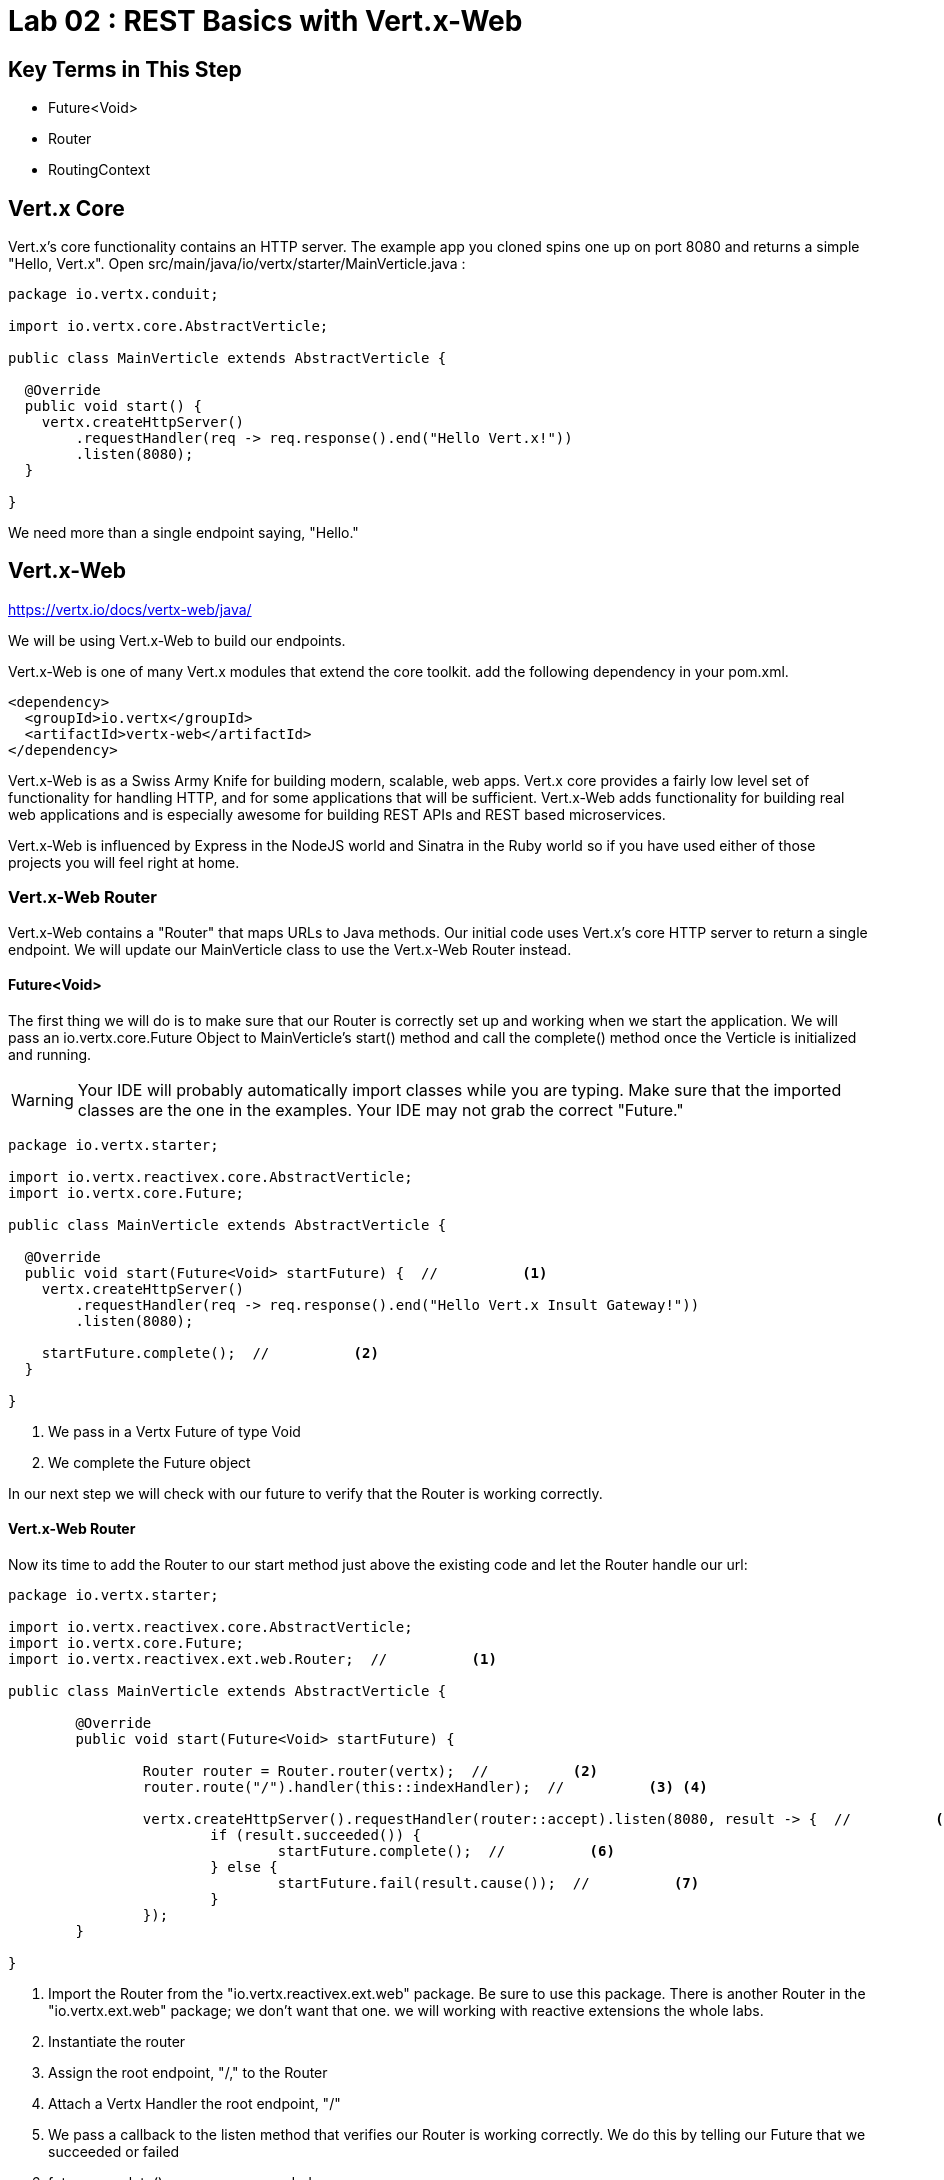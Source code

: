= Lab 02 : REST Basics with Vert.x-Web
:source-highlighter: prettify

== Key Terms in This Step
* Future<Void>
* Router
* RoutingContext

== Vert.x Core

Vert.x's core functionality contains an HTTP server.  The example app you cloned spins one up on port 8080 and returns a simple "Hello, Vert.x".   Open src/main/java/io/vertx/starter/MainVerticle.java :

[source,java]
....
package io.vertx.conduit;

import io.vertx.core.AbstractVerticle;

public class MainVerticle extends AbstractVerticle {

  @Override
  public void start() {
    vertx.createHttpServer()
        .requestHandler(req -> req.response().end("Hello Vert.x!"))
        .listen(8080);
  }

}
....

We need more than a single endpoint saying, "Hello."

== Vert.x-Web

https://vertx.io/docs/vertx-web/java/


We will be using Vert.x-Web to build our endpoints.  

Vert.x-Web is one of many Vert.x modules that extend the core toolkit.  add the following dependency in your pom.xml. 

[source,xml]
....
<dependency>
  <groupId>io.vertx</groupId>
  <artifactId>vertx-web</artifactId>
</dependency>
....

Vert.x-Web is as a Swiss Army Knife for building modern, scalable, web apps.  Vert.x core provides a fairly low level set of functionality for handling HTTP, and for some applications that will be sufficient.  Vert.x-Web adds functionality for building real web applications and is especially awesome for building REST APIs and REST based microservices.

Vert.x-Web is influenced by Express in the NodeJS world and Sinatra in the Ruby world so if you have used either of those projects you will feel right at home. 

=== Vert.x-Web Router

Vert.x-Web contains a "Router" that maps URLs to Java methods.  Our initial code uses Vert.x's core HTTP server to return a single endpoint.  We will update our MainVerticle class to use the Vert.x-Web Router instead.

==== Future<Void>

The first thing we will do is to make sure that our Router is correctly set up and working when we start the application.  We will pass an io.vertx.core.Future Object to MainVerticle's start() method and call the complete() method once the Verticle is initialized and running.

WARNING: Your IDE will probably automatically import classes while you are typing.  Make sure that the imported classes are the one in the examples.  Your IDE may not grab the correct "Future."

[source,java]
....

package io.vertx.starter;

import io.vertx.reactivex.core.AbstractVerticle;
import io.vertx.core.Future;

public class MainVerticle extends AbstractVerticle {

  @Override
  public void start(Future<Void> startFuture) {  //          <1>
    vertx.createHttpServer()
        .requestHandler(req -> req.response().end("Hello Vert.x Insult Gateway!"))
        .listen(8080);

    startFuture.complete();  //          <2>
  }

}

....

<1>  We pass in a Vertx Future of type Void
<2>  We complete the Future object

In our next step we will check with our future to verify that the Router is working correctly.

==== Vert.x-Web Router

Now its time to add the Router to our start method just above the existing code and let the Router handle our url:

[source,java]
....
    
package io.vertx.starter;

import io.vertx.reactivex.core.AbstractVerticle;
import io.vertx.core.Future;
import io.vertx.reactivex.ext.web.Router;  //          <1>

public class MainVerticle extends AbstractVerticle {

	@Override
	public void start(Future<Void> startFuture) {

		Router router = Router.router(vertx);  //          <2>
		router.route("/").handler(this::indexHandler);  //          <3> <4>

		vertx.createHttpServer().requestHandler(router::accept).listen(8080, result -> {  //          <5>
			if (result.succeeded()) {
				startFuture.complete();  //          <6>
			} else {
				startFuture.fail(result.cause());  //          <7>
			}
		});
	}

}

....

<1>  Import the Router from the "io.vertx.reactivex.ext.web" package.  Be sure to use this package.  There is another Router in the "io.vertx.ext.web" package; we don't want that one. we will working with reactive extensions the whole labs.
<2>  Instantiate the router
<3>  Assign the root endpoint, "/," to the Router
<4>  Attach a Vertx Handler the root endpoint, "/"
<5>  We pass a callback to the listen method that verifies our Router is working correctly.  We do this by telling our Future that we succeeded or failed
<6> future.complete() means we succeeded
<7> future.fail(result.cause()) means we failed and should throw an error


==== indexHandlder

Obviously, our code won't compile at the moment because we don't have a method, "indexHandler."  So let's create that method:

[source,java]
....

package io.vertx.starter;

import io.vertx.core.Future;
import io.vertx.reactivex.core.AbstractVerticle;
import io.vertx.reactivex.core.http.HttpServerResponse;  //          <1>
import io.vertx.reactivex.ext.web.Router;
import io.vertx.reactivex.ext.web.RoutingContext;  //          <2>

public class MainVerticle extends AbstractVerticle {

	@Override
	public void start(Future<Void> startFuture) {

		Router router = Router.router(vertx);
		router.route("/").handler(this::indexHandler);

		vertx.createHttpServer().requestHandler(router::accept).listen(8080, result -> {
			if (result.succeeded()) {
				startFuture.complete();
			} else {
				startFuture.fail(result.cause());
			}
		});
	}

	private void indexHandler(RoutingContext routingContext) {  //          <3>
		HttpServerResponse response = routingContext.response();  //          <4>
		response.putHeader("Content-Type", "text/html").end("Hello, Vert.x Insult Gateway!");  //          <5> <6>
	}
}

....


<1> Import the HttpServerResponse from the reactivex package
<2>  Import the RoutingContext form the reactivex package
<3>  We pass in an Object "RoutingContext" to our method.   A RoutingContext represents the context for the handling of a request in Vert.x-Web.  A new instance is created for each HTTP request that is received in the Router.accept(HttpServerRequest) of the router.  The same instance is passed to any matching request or failure handlers during the routing of the request or failure.  The context provides access to the HttpServerRequest and HttpServerResponse and allows you to maintain arbitrary data that lives for the lifetime of the context such as the Session, cookies and body for the request.  Contexts are discarded once they have been routed to the handler for the request.
<4>  We create the response
<5>  Set the Content-Type of our response
<6>  Set the body of our response

Let's run MainVerticleTest to make sure we didn't break anything.  You can use your IDE of course, but for the tutorial we will use Maven directly.

[source,shell]
....
mvn clean test
....

The test should fail of course because our text doesn't match.

[source,shell]
....
Running io.vertx.starter.MainVerticleTest
Oct 10, 2018 5:54:38 PM io.vertx.core.http.impl.HttpClientResponseImpl
SEVERE: java.lang.AssertionError: Expected true
Tests run: 1, Failures: 1, Errors: 0, Skipped: 0, Time elapsed: 0.788 sec <<< FAILURE!
testThatTheServerIsStarted(io.vertx.starter.MainVerticleTest)  Time elapsed: 0.739 sec  <<< FAILURE!
java.lang.AssertionError: Expected true
....

Update your test (or your Verticle) so that the test passes.  In case you run into any difficulty the solution is below:

[code,java]
....

package io.vertx.starter;

import io.vertx.core.Vertx;
import io.vertx.ext.unit.Async;
import io.vertx.ext.unit.TestContext;
import io.vertx.ext.unit.junit.VertxUnitRunner;
import org.junit.After;
import org.junit.Before;
import org.junit.Test;
import org.junit.runner.RunWith;

@RunWith(VertxUnitRunner.class)
public class MainVerticleTest {

  private Vertx vertx;

  @Before
  public void setUp(TestContext tc) {
    vertx = Vertx.vertx();
    vertx.deployVerticle(MainVerticle.class.getName(), tc.asyncAssertSuccess());
  }

  @After
  public void tearDown(TestContext tc) {
    vertx.close(tc.asyncAssertSuccess());
  }

  @Test
  public void testThatTheServerIsStarted(TestContext tc) {
    Async async = tc.async();
    vertx.createHttpClient().getNow(8080, "localhost", "/", response -> {
      tc.assertEquals(response.statusCode(), 200);
      response.bodyHandler(body -> {
        tc.assertTrue(body.length() > 0);
        tc.assertTrue(body.toString().equalsIgnoreCase("Hello, Vert.x Insult Gateway!"));  //          <1>
        async.complete();
      });
    });
  }

}

....

<1>  This is the text that should match

If you are encountering problems raise your hand and ask one of the proctors for help!


Continue to Lab 3 -> https://github.com/rhte-reactive-labs/reactive-pipelines/blob/master/labs/lab03-Restapi-InsultGateway.adoc

